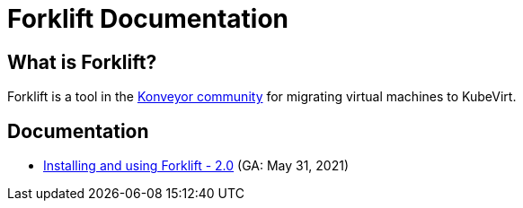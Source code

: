 # Forklift Documentation
:page-layout: default
:keywords: migration, VMware, OpenShift Virtualization, KubeVirt, migrating, virtual machines, OpenShift

## What is Forklift?

Forklift is a tool in the link:https://konveyor.io/[Konveyor community] for migrating virtual machines to KubeVirt.

## Documentation

* link:documentation/doc-Migration_Toolkit_for_Virtualization/master/index.html[Installing and using Forklift - 2.0] (GA: May 31, 2021)
